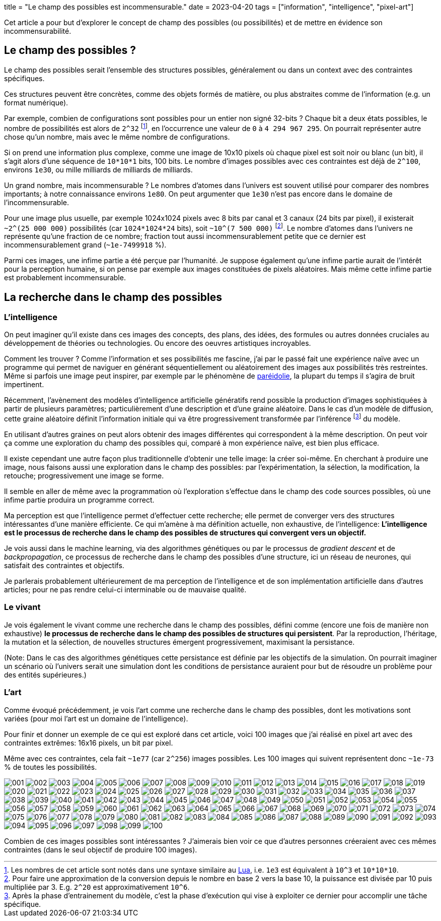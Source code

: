 +++
title = "Le champ des possibles est incommensurable."
date = 2023-04-20
tags = ["information", "intelligence", "pixel-art"]
+++

Cet article a pour but d'explorer le concept de champ des possibles (ou possibilités) et de mettre en évidence son incommensurabilité.

== Le champ des possibles ?

Le champ des possibles serait l'ensemble des structures possibles, généralement ou dans un context avec des contraintes spécifiques.

Ces structures peuvent être concrètes, comme des objets formés de matière, ou plus abstraites comme de l'information (e.g. un format numérique).

Par exemple, combien de configurations sont possibles pour un entier non signé 32-bits ? Chaque bit a deux états possibles, le nombre de possibilités est alors de `2^32` footnote:[Les nombres de cet article sont notés dans une syntaxe similaire au https://www.lua.org/manual/5.1/manual.html#2.1[Lua], i.e. `1e3` est équivalent à `10^3` et `10*10*10`.], en l'occurrence une valeur de `0` à `4 294 967 295`. On pourrait représenter autre chose qu'un nombre, mais avec le même nombre de configurations.

Si on prend une information plus complexe, comme une image de 10x10 pixels où chaque pixel est soit noir ou blanc (un bit), il s'agit alors d'une séquence de `10*10*1` bits, 100 bits. Le nombre d'images possibles avec ces contraintes est déjà de `2^100`, environs `1e30`, ou mille milliards de milliards de milliards.

Un grand nombre, mais incommensurable ? Le nombres d'atomes dans l'univers est souvent utilisé pour comparer des nombres importants; à notre connaissance environs `1e80`. On peut argumenter que `1e30` n'est pas encore dans le domaine de l'incommensurable.

Pour une image plus usuelle, par exemple 1024x1024 pixels avec 8 bits par canal et 3 canaux (24 bits par pixel), il existerait `~2^(25 000 000)` possibilités (car `1024*1024*24` bits), soit `~10^(7 500 000)` footnote:[Pour faire une approximation de la conversion depuis le nombre en base 2 vers la base 10, la puissance est divisée par 10 puis multipliée par 3. E.g. `2^20` est approximativement `10^6`.]. Le nombre d'atomes dans l'univers ne représente qu'une fraction de ce nombre; fraction tout aussi incommensurablement petite que ce dernier est incommensurablement grand (`~1e-7499918` %).

Parmi ces images, une infime partie a été perçue par l'humanité. Je suppose également qu'une infime partie aurait de l'intérêt pour la perception humaine, si on pense par exemple aux images constituées de pixels aléatoires. Mais même cette infime partie est probablement incommensurable.

== La recherche dans le champ des possibles

=== L'intelligence

On peut imaginer qu'il existe dans ces images des concepts, des plans, des idées, des formules ou autres données cruciales au développement de théories ou technologies. Ou encore des oeuvres artistiques incroyables.

Comment les trouver ? Comme l'information et ses possibilités me fascine, j'ai par le passé fait une expérience naïve avec un programme qui permet de naviguer en générant séquentiellement ou aléatoirement des images aux possibilités très restreintes. Même si parfois une image peut inspirer, par exemple par le phénomène de https://fr.wikipedia.org/wiki/Par%C3%A9idolie[paréidolie], la plupart du temps il s'agira de bruit impertinent.

Récemment, l'avènement des modèles d'intelligence artificielle génératifs rend possible la production d'images sophistiquées à partir de plusieurs paramètres; particulièrement d'une description et d'une graine aléatoire. Dans le cas d'un modèle de diffusion, cette graine aléatoire définit l'information initiale qui va être progressivement transformée par l'inférence footnote:[Après la phase d'entrainement du modèle, c'est la phase d'exécution qui vise à exploiter ce dernier pour accomplir une tâche spécifique.] du modèle.

En utilisant d'autres graines on peut alors obtenir des images différentes qui correspondent à la même description. On peut voir ça comme une exploration du champ des possibles qui, comparé à mon expérience naïve, est bien plus efficace. 

Il existe cependant une autre façon plus traditionnelle d'obtenir une telle image: la créer soi-même. En cherchant à produire une image, nous faisons aussi une exploration dans le champ des possibles: par l'expérimentation, la sélection, la modification, la retouche; progressivement une image se forme.

Il semble en aller de même avec la programmation où l'exploration s'effectue dans le champ des code sources possibles, où une infime partie produira un programme correct.

Ma perception est que l'intelligence permet d'effectuer cette recherche; elle permet de converger vers des structures intéressantes d'une manière efficiente. Ce qui m'amène à ma définition actuelle, non exhaustive, de l'intelligence: *L'intelligence est le processus de recherche dans le champ des possibles de structures qui convergent vers un objectif.*

Je vois aussi dans le machine learning, via des algorithmes génétiques ou par le processus de _gradient descent_ et de _backpropagation_, ce processus de recherche dans le champ des possibles d'une structure, ici un réseau de neurones, qui satisfait des contraintes et objectifs.

Je parlerais probablement ultérieurement de ma perception de l'intelligence et de son implémentation artificielle dans d'autres articles; pour ne pas rendre celui-ci interminable ou de mauvaise qualité.

=== Le vivant

Je vois également le vivant comme une recherche dans le champ des possibles, défini comme (encore une fois de manière non exhaustive) *le processus de recherche dans le champ des possibles de structures qui persistent*. Par la reproduction, l'héritage, la mutation et la sélection, de nouvelles structures émergent progressivement, maximisant la persistance.

(Note: Dans le cas des algorithmes génétiques cette persistance est définie par les objectifs de la simulation. On pourrait imaginer un scénario où l'univers serait une simulation dont les conditions de persistance auraient pour but de résoudre un problème pour des entités supérieures.)

=== L'art

Comme évoqué précédemment, je vois l'art comme une recherche dans le champ des possibles, dont les motivations sont variées (pour moi l'art est un domaine de l'intelligence).

Pour finir et donner un exemple de ce qui est exploré dans cet article, voici 100 images que j'ai réalisé en pixel art avec des contraintes extrêmes: 16x16 pixels, un bit par pixel.

Même avec ces contraintes, cela fait `~1e77` (car `2^256`) images possibles. Les 100 images qui suivent représentent donc `~1e-73` % de toutes les possibilités.

image:images/001.png[]
image:images/002.png[]
image:images/003.png[]
image:images/004.png[]
image:images/005.png[]
image:images/006.png[]
image:images/007.png[]
image:images/008.png[]
image:images/009.png[]
image:images/010.png[]
image:images/011.png[]
image:images/012.png[]
image:images/013.png[]
image:images/014.png[]
image:images/015.png[]
image:images/016.png[]
image:images/017.png[]
image:images/018.png[]
image:images/019.png[]
image:images/020.png[]
image:images/021.png[]
image:images/022.png[]
image:images/023.png[]
image:images/024.png[]
image:images/025.png[]
image:images/026.png[]
image:images/027.png[]
image:images/028.png[]
image:images/029.png[]
image:images/030.png[]
image:images/031.png[]
image:images/032.png[]
image:images/033.png[]
image:images/034.png[]
image:images/035.png[]
image:images/036.png[]
image:images/037.png[]
image:images/038.png[]
image:images/039.png[]
image:images/040.png[]
image:images/041.png[]
image:images/042.png[]
image:images/043.png[]
image:images/044.png[]
image:images/045.png[]
image:images/046.png[]
image:images/047.png[]
image:images/048.png[]
image:images/049.png[]
image:images/050.png[]
image:images/051.png[]
image:images/052.png[]
image:images/053.png[]
image:images/054.png[]
image:images/055.png[]
image:images/056.png[]
image:images/057.png[]
image:images/058.png[]
image:images/059.png[]
image:images/060.png[]
image:images/061.png[]
image:images/062.png[]
image:images/063.png[]
image:images/064.png[]
image:images/065.png[]
image:images/066.png[]
image:images/067.png[]
image:images/068.png[]
image:images/069.png[]
image:images/070.png[]
image:images/071.png[]
image:images/072.png[]
image:images/073.png[]
image:images/074.png[]
image:images/075.png[]
image:images/076.png[]
image:images/077.png[]
image:images/078.png[]
image:images/079.png[]
image:images/080.png[]
image:images/081.png[]
image:images/082.png[]
image:images/083.png[]
image:images/084.png[]
image:images/085.png[]
image:images/086.png[]
image:images/087.png[]
image:images/088.png[]
image:images/089.png[]
image:images/090.png[]
image:images/091.png[]
image:images/092.png[]
image:images/093.png[]
image:images/094.png[]
image:images/095.png[]
image:images/096.png[]
image:images/097.png[]
image:images/098.png[]
image:images/099.png[]
image:images/100.png[]

Combien de ces images possibles sont intéressantes ? J'aimerais bien voir ce que d'autres personnes créeraient avec ces mêmes contraintes (dans le seul objectif de produire 100 images).
